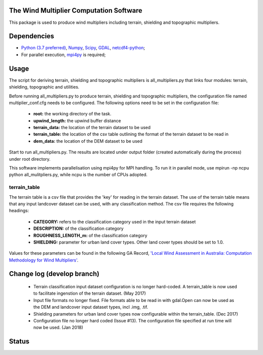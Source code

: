 The Wind Multiplier Computation Software 
========================================

This package is used to produce wind multipliers including terrain, shielding and topographic multipliers.

Dependencies 
============
* `Python (3.7 preferred) <https://www.python.org/>`_, `Numpy <http://www.numpy.org/>`_, `Scipy <http://www.scipy.org/>`_, `GDAL <http://www.gdal.org/>`_, `netcdf4-python <https://code.google.com/p/netcdf4-python>`_;
* For parallel execution, `mpi4py <https://github.com/mpi4py/mpi4py>`_ is required;

Usage
=====

The script for deriving terrain, shielding and topographic multipliers is
all_multipliers.py that links four modules: terrain, shielding, topographic and utilities.

Before running all_multipliers.py to produce terrain, shielding and topographic
multipliers, the configuration file named multiplier_conf.cfg needs to be
configured. The following options need to be set in the configuration file:

    * **root:** the working directory of the task.
    * **upwind_length:** the upwind buffer distance
    * **terrain_data:** the location of the terrain dataset to be used 
    * **terrain_table:** the location of the csv table outlining the format of the terrain dataset to be read in
    * **dem_data:** the location of the DEM dataset to be used

Start to run all_multipliers.py. The results are located under output folder (created automatically during the process) under root directory.

This software implements parallelisation using mpi4py for MPI handling. To run it in parallel mode, use
mpirun -np ncpu python all_mulitpliers.py, while ncpu is the
number of CPUs adopted.

terrain_table
-------------
The terrain table is a csv file that provides the 'key' for reading in the terrain dataset. The use of the terrain 
table means that any input landcover dataset can be used, with any classification method. 
The csv file requires the following headings:
    * **CATEGORY:** refers to the classification category used in the input terrain dataset
    * **DESCRIPTION:** of the classification category
    * **ROUGHNESS_LENGTH_m:** of the classification category
    * **SHIELDING:** parameter for urban land cover types. Other land cover types should be set to 1.0.

Values for these parameters can be found in the following GA Record, `'Local Wind Assessment in Australia: Computation Methodology for Wind Multipliers' <https://ecat.ga.gov.au/geonetwork/srv/eng/search#!d5a59415-611a-4ad5-e044-00144fdd4fa6>`_.
    
Change log (develop branch)
===========================
    * Terrain classification input dataset configuration is no longer hard-coded. A terrain_table is now used
      to facilitate ingenstion of the terrain dataset. (May 2017)
    * Input file formats no longer fixed. File formats able to be read in with gdal.Open can now be used as the
      DEM and landcover input dataset types, incl .img, .tif. 
    * Shielding parameters for urban land cover types now configurable within the terrain_table. (Dec 2017)
    * Configuration file no longer hard coded (Issue #13). The configuration file specified at run time will now be used. (Jan 2018)

Status 
====== 
.. image:: https://travis-ci.org/GeoscienceAustralia/Wind_multipliers.svg?branch=new0315
  :target: https://travis-ci.org/GeoscienceAustralia/Wind_multipliers 






